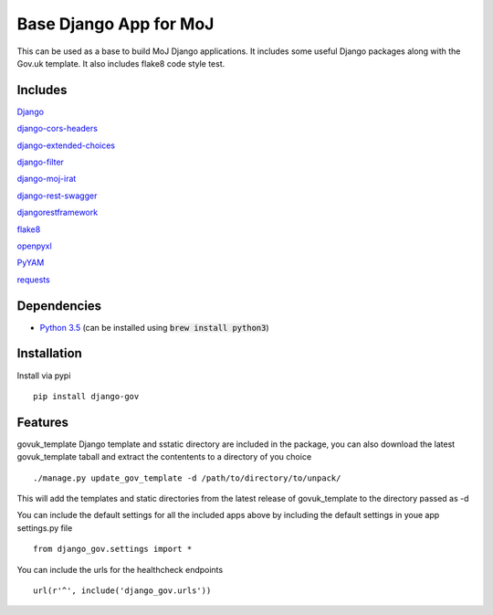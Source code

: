 =======================
Base Django App for MoJ
=======================

This can be used as a base to build MoJ Django applications. It includes some useful Django packages along with the Gov.uk template. It also includes flake8 code style test.

Includes
========

`Django <https://pypi.python.org/pypi/django>`__

`django-cors-headers <https://pypi.python.org/pypi/django-cors-headers>`__

`django-extended-choices <https://pypi.python.org/pypi/django-extended-choices>`__

`django-filter <https://pypi.python.org/pypi/django-filter>`__

`django-moj-irat <https://pypi.python.org/pypi/django-moj-irat>`__

`django-rest-swagger <https://pypi.python.org/pypi/django-rest-swagger>`__

`djangorestframework <https://pypi.python.org/pypi/django-rest-framework>`__

`flake8 <https://pypi.python.org/pypi/flake8>`__

`openpyxl <https://pypi.python.org/pypi/openpyxl>`__

`PyYAM <https://pypi.python.org/pypi/pyyaml>`__

`requests <https://pypi.python.org/pypi/requests>`__


Dependencies
============

-  `Python 3.5 <http://www.python.org/>`__ (can be installed using :code:`brew install python3`)


Installation
============

Install via pypi

::

    pip install django-gov


Features
========

govuk_template Django template and sstatic directory are included in the package, you can also download the latest govuk_template taball and extract the contentents to a directory of you choice

::

    ./manage.py update_gov_template -d /path/to/directory/to/unpack/


This will add the templates and static directories from the latest release of govuk_template to the directory passed as -d


You can include the default settings for all the included apps above by including the default settings in youe app settings.py file

::

    from django_gov.settings import *


You can include the urls for the healthcheck endpoints

::

    url(r'^', include('django_gov.urls'))


